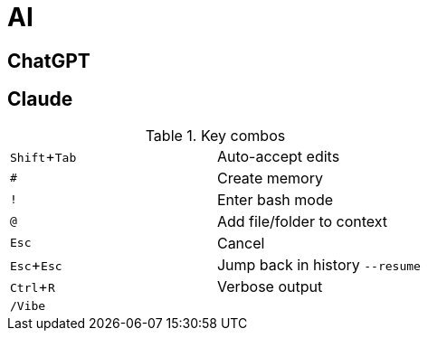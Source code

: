 = AI

== ChatGPT

== Claude
:experimental:

.Key combos
|===
| kbd:[Shift + Tab] | Auto-accept edits
| kbd:[#] | Create memory
| kbd:[!] | Enter bash mode
| kbd:[@] | Add file/folder to context
| kbd:[Esc] | Cancel
| kbd:[Esc + Esc] a| Jump back in history `--resume`
| kbd:[Ctrl + R] | Verbose output
| kbd:[/Vibe] |
|===
